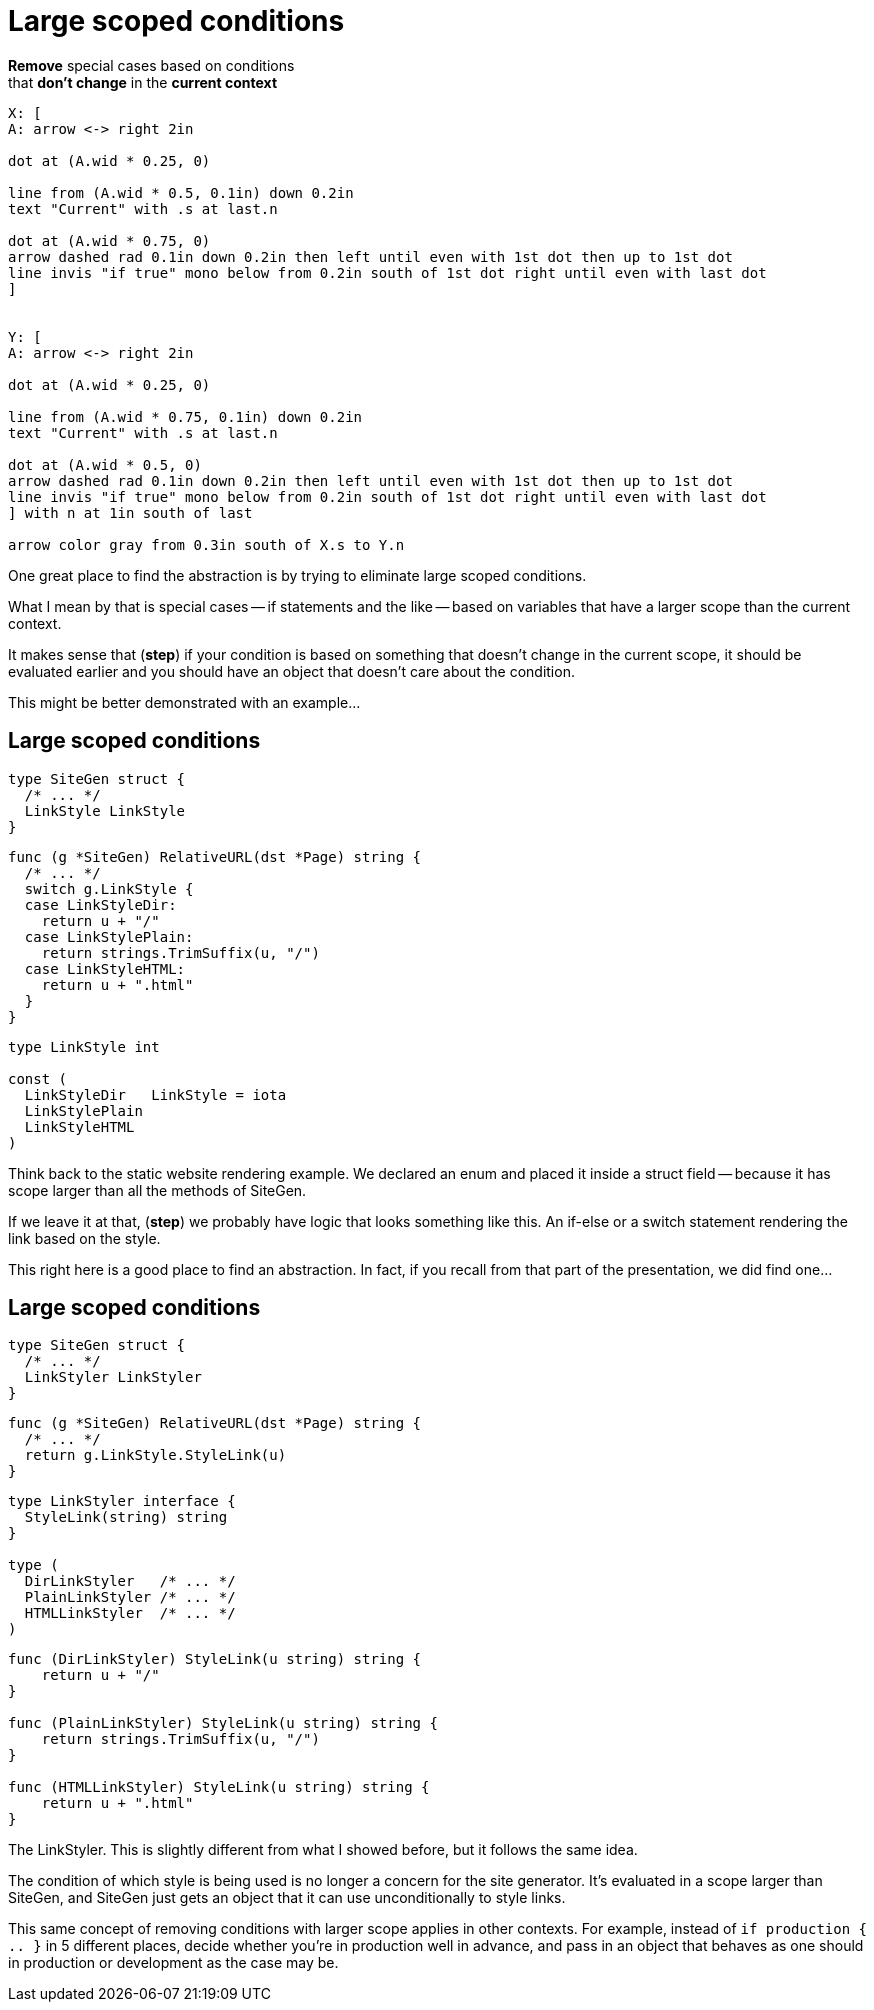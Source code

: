 = Large scoped conditions

*Remove* special cases based on conditions +
that *don't change* in the *current context*

[%step]
[pikchr, height=400px]
....
X: [
A: arrow <-> right 2in

dot at (A.wid * 0.25, 0)

line from (A.wid * 0.5, 0.1in) down 0.2in
text "Current" with .s at last.n

dot at (A.wid * 0.75, 0)
arrow dashed rad 0.1in down 0.2in then left until even with 1st dot then up to 1st dot
line invis "if true" mono below from 0.2in south of 1st dot right until even with last dot
]


Y: [
A: arrow <-> right 2in

dot at (A.wid * 0.25, 0)

line from (A.wid * 0.75, 0.1in) down 0.2in
text "Current" with .s at last.n

dot at (A.wid * 0.5, 0)
arrow dashed rad 0.1in down 0.2in then left until even with 1st dot then up to 1st dot
line invis "if true" mono below from 0.2in south of 1st dot right until even with last dot
] with n at 1in south of last

arrow color gray from 0.3in south of X.s to Y.n
....

[.notes]
--
One great place to find the abstraction is by trying to eliminate
large scoped conditions.

What I mean by that is special cases -- if statements and the like --
based on variables that have a larger scope than the current context.

It makes sense that (*step*) if your condition is based on something
that doesn't change in the current scope, it should be evaluated earlier
and you should have an object that doesn't care about the condition.

This might be better demonstrated with an example...
--

[%auto-animate.columns.wrap]
== Large scoped conditions

[.column.is-one-third]
--
[source%linenums,go,data-id=left]
----
type SiteGen struct {
  /* ... */
  LinkStyle LinkStyle
}
----
--

[.column.is-two-thirds%step]
--
[source%linenums,go,data-id=right]
----
func (g *SiteGen) RelativeURL(dst *Page) string {
  /* ... */
  switch g.LinkStyle {
  case LinkStyleDir:
    return u + "/"
  case LinkStylePlain:
    return strings.TrimSuffix(u, "/")
  case LinkStyleHTML:
    return u + ".html"
  }
}
----
--

[.column.is-one-third]
--
[source,go]
----
type LinkStyle int

const (
  LinkStyleDir   LinkStyle = iota
  LinkStylePlain
  LinkStyleHTML
)
----
--

[.notes]
--
Think back to the static website rendering example.
We declared an enum and placed it inside a struct field --
because it has scope larger than all the methods of SiteGen.

If we leave it at that, (*step*) we probably have logic that looks
something like this.
An if-else or a switch statement rendering the link based on the style.

This right here is a good place to find an abstraction.
In fact, if you recall from that part of the presentation,
we did find one...
--

[%auto-animate.columns.wrap]
== Large scoped conditions

[.column.is-one-third]
--
[source%linenums,go,data-id=left]
----
type SiteGen struct {
  /* ... */
  LinkStyler LinkStyler
}
----
--

[.column.is-two-thirds]
--
[source,go]
----
func (g *SiteGen) RelativeURL(dst *Page) string {
  /* ... */
  return g.LinkStyle.StyleLink(u)
}
----
--

[.column.is-one-third]
--
[source,go]
----
type LinkStyler interface {
  StyleLink(string) string
}

type (
  DirLinkStyler   /* ... */
  PlainLinkStyler /* ... */
  HTMLLinkStyler  /* ... */
)
----
--

[.column.is-two-thirds]
--
[source%linenums,go,data-id=right]
----
func (DirLinkStyler) StyleLink(u string) string {
    return u + "/"
}

func (PlainLinkStyler) StyleLink(u string) string {
    return strings.TrimSuffix(u, "/")
}

func (HTMLLinkStyler) StyleLink(u string) string {
    return u + ".html"
}
----
--

[.notes]
--
The LinkStyler.
This is slightly different from what I showed before,
but it follows the same idea.

The condition of which style is being used is no longer a concern
for the site generator.
It's evaluated in a scope larger than SiteGen,
and SiteGen just gets an object that it can use unconditionally
to style links.

This same concept of removing conditions with larger scope
applies in other contexts.
For example, instead of `if production { .. }` in 5 different places,
decide whether you're in production well in advance,
and pass in an object that behaves as one should in production or development
as the case may be.
--
